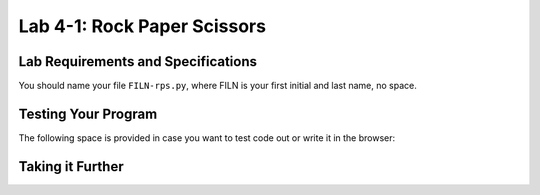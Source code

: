 .. qnum::
   :start: 1
   :prefix: lab04-01-


Lab 4-1: Rock Paper Scissors
============================

Lab Requirements and Specifications
-----------------------------------


You should name your file ``FILN-rps.py``, where FILN is your first initial and last name, no space.

Testing Your Program
--------------------

The following space is provided in case you want to test code out or write it in the browser:

.. activecode:: labspace-04-01

    #Write and run code here!

Taking it Further
-----------------

